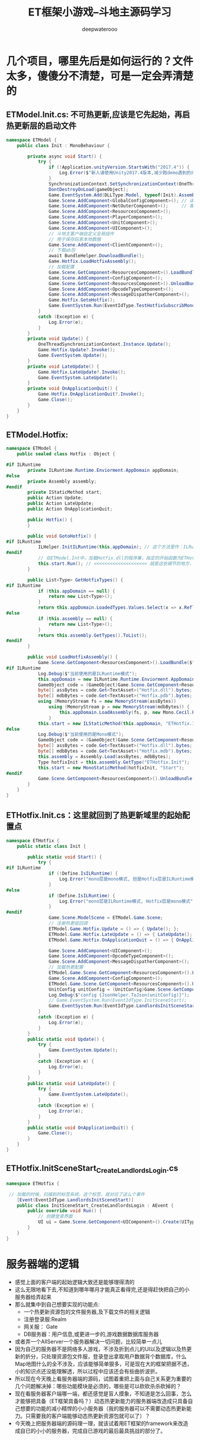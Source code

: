 #+latex_class: cn-article
#+title: ET框架小游戏--斗地主源码学习
#+author: deepwaterooo

* 几个项目，哪里先后是如何运行的？文件太多，傻傻分不清楚，可是一定会弄清楚的
** ETModel.Init.cs: 不可热更新,应该是它先起始，再启热更新层的启动文件  
#+BEGIN_SRC csharp
namespace ETModel {
    public class Init : MonoBehaviour {

        private async void Start() {
            try { 
                if (!Application.unityVersion.StartsWith("2017.4")) {
                    Log.Error($"新人请使用Unity2017.4版本,减少跑demo遇到的问题! 下载地址:\n https:// unity3d.com/cn/unity/qa/lts-releases?_ga=2.227583646.282345691.1536717255-1119432033.1499739574");
                }
                SynchronizationContext.SetSynchronizationContext(OneThreadSynchronizationContext.Instance); // 异步线程等的上下文自动同步
                DontDestroyOnLoad(gameObject);
                Game.EventSystem.Add(DLLType.Model, typeof(Init).Assembly); // Unity.Model 里面的代码不能热更新，通常将游戏中不会变动的部分放在这个项目里
                Game.Scene.AddComponent<GlobalConfigComponent>(); // 读取全局配置，不知道是否会触发什么回调
                Game.Scene.AddComponent<NetOuterComponent>();     // 客户端需要与登录服，网关服通消息，必须挂这个
                Game.Scene.AddComponent<ResourcesComponent>();
                Game.Scene.AddComponent<PlayerComponent>();
                Game.Scene.AddComponent<UnitComponent>();
                Game.Scene.AddComponent<UIComponent>();
                // 斗地主客户端自定义全局组件
                // 用于保存玩家本地数据
                Game.Scene.AddComponent<ClientComponent>();
                // 下载ab包
                await BundleHelper.DownloadBundle();
                Game.Hotfix.LoadHotfixAssembly();
                // 加载配置
                Game.Scene.GetComponent<ResourcesComponent>().LoadBundle("config.unity3d");
                Game.Scene.AddComponent<ConfigComponent>();
                Game.Scene.GetComponent<ResourcesComponent>().UnloadBundle("config.unity3d");
                Game.Scene.AddComponent<OpcodeTypeComponent>();
                Game.Scene.AddComponent<MessageDispatherComponent>();
                Game.Hotfix.GotoHotfix();
                Game.EventSystem.Run(EventIdType.TestHotfixSubscribMonoEvent, "TestHotfixSubscribMonoEvent");
            }
            catch (Exception e) {
                Log.Error(e);
            }
        }
        private void Update() {
            OneThreadSynchronizationContext.Instance.Update();
            Game.Hotfix.Update?.Invoke();
            Game.EventSystem.Update();
        }
        private void LateUpdate() {
            Game.Hotfix.LateUpdate?.Invoke();
            Game.EventSystem.LateUpdate();
        }
        private void OnApplicationQuit() {
            Game.Hotfix.OnApplicationQuit?.Invoke();
            Game.Close();
        }
    }
}
#+END_SRC
** ETModel.Hotfix: 
   #+BEGIN_SRC csharp
namespace ETModel {
    public sealed class Hotfix : Object {

#if ILRuntime
        private ILRuntime.Runtime.Enviorment.AppDomain appDomain;
#else
        private Assembly assembly;
#endif
        private IStaticMethod start;
        public Action Update;
        public Action LateUpdate;
        public Action OnApplicationQuit;

        public Hotfix() {
        }

        public void GotoHotfix() {
#if ILRuntime
            ILHelper.InitILRuntime(this.appDomain); // 这个方法里作：ILRuntime热更新的必要的加载
#endif
            // 在ETModel.Int中，加载Hotfix.dll的程序集，指定的开始函数为ETHotfix.Init.Start方法
            this.start.Run(); // <<<<<<<<<<<<<<<<<<<< 就是这些细节的地方，跟着跟着就会跟丢，要看下面的地方，有定义
        }

        public List<Type> GetHotfixTypes() {
#if ILRuntime
            if (this.appDomain == null) {
                return new List<Type>();
            }
            return this.appDomain.LoadedTypes.Values.Select(x => x.ReflectionType).ToList();
#else
            if (this.assembly == null) {
                return new List<Type>();
            }
            return this.assembly.GetTypes().ToList();
#endif
        }

        public void LoadHotfixAssembly() {
            Game.Scene.GetComponent<ResourcesComponent>().LoadBundle($"code.unity3d");
#if ILRuntime
            Log.Debug($"当前使用的是ILRuntime模式");
            this.appDomain = new ILRuntime.Runtime.Enviorment.AppDomain();
            GameObject code = (GameObject)Game.Scene.GetComponent<ResourcesComponent>().GetAsset("code.unity3d", "Code");
            byte[] assBytes = code.Get<TextAsset>("Hotfix.dll").bytes;
            byte[] mdbBytes = code.Get<TextAsset>("Hotfix.pdb").bytes;
            using (MemoryStream fs = new MemoryStream(assBytes))
                using (MemoryStream p = new MemoryStream(mdbBytes)) {
                    this.appDomain.LoadAssembly(fs, p, new Mono.Cecil.Pdb.PdbReaderProvider());
                }
            this.start = new ILStaticMethod(this.appDomain, "ETHotfix.Init", "Start", 0); // <<<<<<<<<< 这里说，起始方法是这么定义的
#else
            Log.Debug($"当前使用的是Mono模式");
            GameObject code = (GameObject)Game.Scene.GetComponent<ResourcesComponent>().GetAsset("code.unity3d", "Code");
            byte[] assBytes = code.Get<TextAsset>("Hotfix.dll").bytes;
            byte[] mdbBytes = code.Get<TextAsset>("Hotfix.mdb").bytes;
            this.assembly = Assembly.Load(assBytes, mdbBytes);
            Type hotfixInit = this.assembly.GetType("ETHotfix.Init");
            this.start = new MonoStaticMethod(hotfixInit, "Start");
#endif
            Game.Scene.GetComponent<ResourcesComponent>().UnloadBundle($"code.unity3d");
        }
    }
}
   #+END_SRC
** ETHotfix.Init.cs：这里就回到了热更新域里的起始配置点
   #+BEGIN_SRC csharp
namespace ETHotfix {
    public static class Init {

        public static void Start() {
            try {
#if ILRuntime
                if (!Define.IsILRuntime) {
                    Log.Error("mono层是mono模式, 但是Hotfix层是ILRuntime模式");
                }
#else
                if (Define.IsILRuntime) {
                    Log.Error("mono层是ILRuntime模式, Hotfix层是mono模式");
                }
#endif
                Game.Scene.ModelScene = ETModel.Game.Scene;
                // 注册热更层回调
                ETModel.Game.Hotfix.Update = () => { Update(); };
                ETModel.Game.Hotfix.LateUpdate = () => { LateUpdate(); };
                ETModel.Game.Hotfix.OnApplicationQuit = () => { OnApplicationQuit(); };
                
                Game.Scene.AddComponent<UIComponent>();
                Game.Scene.AddComponent<OpcodeTypeComponent>();
                Game.Scene.AddComponent<MessageDispatherComponent>();
                // 加载热更配置
                ETModel.Game.Scene.GetComponent<ResourcesComponent>().LoadBundle("config.unity3d");
                Game.Scene.AddComponent<ConfigComponent>();
                ETModel.Game.Scene.GetComponent<ResourcesComponent>().UnloadBundle("config.unity3d");
                UnitConfig unitConfig = (UnitConfig)Game.Scene.GetComponent<ConfigComponent>().Get(typeof(UnitConfig), 1001);
                Log.Debug($"config {JsonHelper.ToJson(unitConfig)}");
                // Game.EventSystem.Run(EventIdType.InitSceneStart);
                Game.EventSystem.Run(EventIdType.LandlordsInitSceneStart); // 这个特定事件是怎么运行的？不是标签系统吗，加载的时候已经扫过了，现在就是去跑这些扫过的标签方法
            }
            catch (Exception e) { 
                Log.Error(e);
            }
        }
        public static void Update() {
            try {
                Game.EventSystem.Update();
            }
            catch (Exception e) {
                Log.Error(e);
            }
        }
        public static void LateUpdate() {
            try {
                Game.EventSystem.LateUpdate();
            }
            catch (Exception e) {
                Log.Error(e);
            }
        }
        public static void OnApplicationQuit() {
            Game.Close();
        }
    }
}
   #+END_SRC
** ETHotfix.InitSceneStart_CreateLandlordsLogin.cs   
   #+BEGIN_SRC csharp
namespace ETHotfix {

 // 加载的时候，扫描到的标签系统，这个标签，就对应了这么个事件    
    [Event(EventIdType.LandlordsInitSceneStart)]
    public class InitSceneStart_CreateLandlordsLogin : AEvent {
        public override void Run() {
            // 创建登录界面
            UI ui = Game.Scene.GetComponent<UIComponent>().Create(UIType.LandlordsLogin);
        }
    }
}
   #+END_SRC
* 服务器端的逻辑   
- 感觉上面的客户端的起始逻辑大致还是能够理得清的
- 这么无限地看下去,不知道到哪年哪月才能真正看得完,还是得赶快把自己的小服务器给弄起来
- 那么就集中到自己想要实现的功能点:
  - 一个热更新资源包的文件服务器,及下载文件的相关逻辑
  - 注册登录服:Realm
  - 网关服： Gate
  - DB服务器：用户信息,或更进一步的,游戏数据数据库服务器
- 或者弄一个AllServer一个服务器解决一切问题，比较简单一点儿
- 因为自己的服务器不是网络多人游戏，不涉及折到点儿的UI以及逻辑以及热更新的折分，只处理资源包文件服，登录登出拿取用户数据背个数据库，什么Map地图什么的全不涉及，应该能够简单狠多，可是现在大的框架把据不透，小的知识点还没能理解透，所以过程中应该还会有些曲折波折。  
- 所以现在今天晚上看服务器端的源码，试图着重把上面与自己关系更为重要的几个问题解决掉：哪些功能模块是必须的，哪些是可以砍砍杀杀砍掉的？
- 现在看服务器客户端哪一端，都还感觉是盲人摸象，不知道是怎么回事，怎么才能够把具备（ET框架具备吗？）动态热更新能力的服务器端改造成只具备自己想要的功能的减小精悍的小小服务器（我的服务器可以不需要动态热更新能力。只需要我的客户端能够动态热更新资源包就可以了）？
- 今天晚上把服务器端的源码理一理，就该试着用ET框架的framework来改造成自已的小小的服务器，完成自已游戏的最后最具挑战的部分了。  